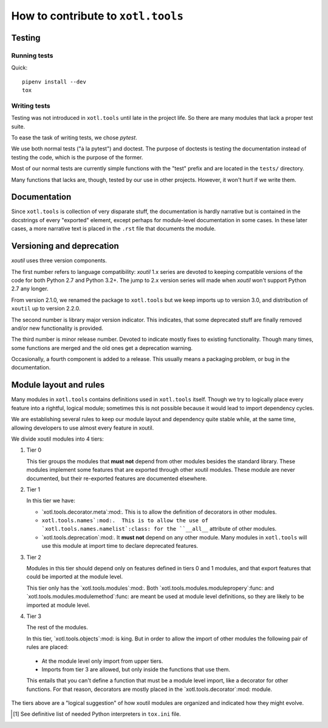 =====================================
 How to contribute to ``xotl.tools``
=====================================

Testing
=======

Running tests
-------------

Quick::

  pipenv install --dev
  tox


Writing tests
-------------

Testing was not introduced in ``xotl.tools`` until late in the project life.
So there are many modules that lack a proper test suite.

To ease the task of writing tests, we chose `pytest`.

We use both normal tests ("à la pytest") and doctest.  The purpose of doctests
is testing the documentation instead of testing the code, which is the purpose
of the former.

Most of our normal tests are currently simple functions with the "test" prefix
and are located in the ``tests/`` directory.

Many functions that lacks are, though, tested by our use in other projects.
However, it won't hurt if we write them.


Documentation
=============

Since ``xotl.tools`` is collection of very disparate stuff, the documentation
is hardly narrative but is contained in the docstrings of every "exported"
element, except perhaps for module-level documentation in some cases.  In
these later cases, a more narrative text is placed in the ``.rst`` file that
documents the module.


Versioning and deprecation
==========================

`xoutil` uses three version components.

The first number refers to language compatibility: `xoutil` 1.x series are
devoted to keeping compatible versions of the code for both Python 2.7 and
Python 3.2+.  The jump to 2.x version series will made when `xoutil` won't
support Python 2.7 any longer.

From version 2.1.0, we renamed the package to ``xotl.tools`` but we keep
imports up to version 3.0, and distribution of ``xoutil`` up to version 2.2.0.

The second number is library major version indicator.  This indicates, that
some deprecated stuff are finally removed and/or new functionality is
provided.

The third number is minor release number.  Devoted to indicate mostly fixes to
existing functionality.  Though many times, some functions are merged and the
old ones get a deprecation warning.

Occasionally, a fourth component is added to a release.  This usually means a
packaging problem, or bug in the documentation.


Module layout and rules
=======================

Many modules in ``xotl.tools`` contains definitions used in ``xotl.tools``
itself.  Though we try to logically place every feature into a rightful,
logical module; sometimes this is not possible because it would lead to import
dependency cycles.

We are establishing several rules to keep our module layout and dependency
quite stable while, at the same time, allowing developers to use almost every
feature in xoutil.

We divide xoutil modules into 4 tiers:

#. Tier 0

   This tier groups the modules that **must not** depend from other modules
   besides the standard library.  These modules implement some features that
   are exported through other xoutil modules.  These module are never
   documented, but their re-exported features are documented elsewhere.

#. Tier 1

   In this tier we have:

   - `xotl.tools.decorator.meta`:mod:.  This is to allow the definition of
     decorators in other modules.

   - ``xotl.tools.names`:mod:.  This is to allow the use of
     `xotl.tools.names.namelist`:class: for the ``__all__`` attribute of other
     modules.

   - `xotl.tools.deprecation`:mod:.  It **must not** depend on any other
     module.  Many modules in ``xotl.tools`` will use this module at import
     time to declare deprecated features.

#. Tier 2

   Modules in this tier should depend only on features defined in tiers 0 and 1
   modules, and that export features that could be imported at the module
   level.

   This tier only has the `xotl.tools.modules`:mod:.  Both
   `xotl.tools.modules.modulepropery`:func: and
   `xotl.tools.modules.modulemethod`:func: are meant be used at module level
   definitions, so they are likely to be imported at module level.

#. Tier 3

   The rest of the modules.

   In this tier, `xotl.tools.objects`:mod: is king.  But in order to allow the
   import of other modules the following pair of rules are placed:

  - At the module level only import from upper tiers.

  - Imports from tier 3 are allowed, but only inside the functions that use
    them.

  This entails that you can't define a function that must be a module level
  import, like a decorator for other functions.  For that reason, decorators
  are mostly placed in the `xotl.tools.decorator`:mod: module.


The tiers above are a "logical suggestion" of how xoutil modules are organized
and indicated how they might evolve.


.. [#py-for-tests] See definitive list of needed Python interpreters in
                   ``tox.ini`` file.

